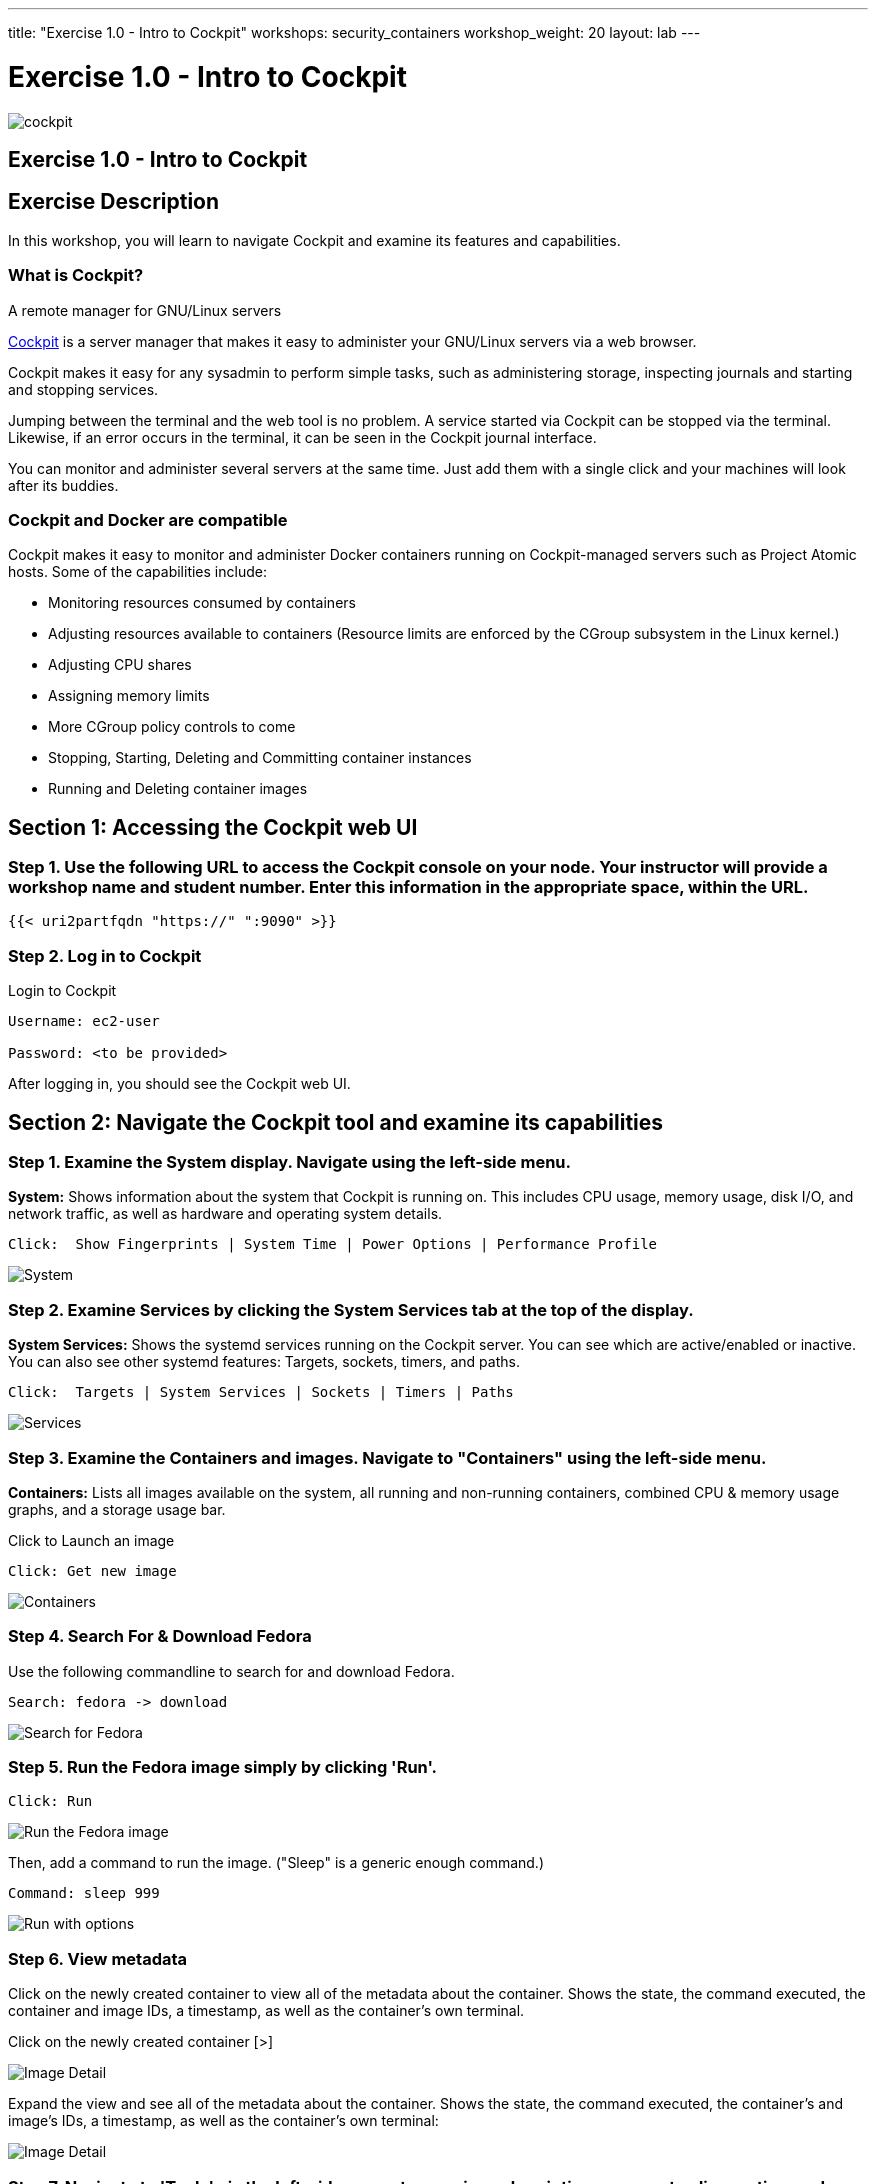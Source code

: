 ---
title: "Exercise 1.0 - Intro to Cockpit"
workshops: security_containers
workshop_weight: 20
layout: lab
---

:icons: font
:source-highlighter: highlight.js
:imagesdir: /workshops/security_containers/images

= Exercise 1.0 - Intro to Cockpit

image::cockpit.png[]

== Exercise 1.0 - Intro to Cockpit

== Exercise Description
In this workshop, you will learn to navigate Cockpit and examine its features and capabilities.

=== What is Cockpit?

A remote manager for GNU/Linux servers

http://cockpit-project.org/[Cockpit] is a server manager that makes it easy to
administer your GNU/Linux servers via a web browser.

Cockpit makes it easy for any sysadmin to perform simple tasks, such as
administering storage, inspecting journals and starting and stopping services.

Jumping between the terminal and the web tool is no problem. A service started
via Cockpit can be stopped via the terminal. Likewise, if an error occurs in
the terminal, it can be seen in the Cockpit journal interface.

You can monitor and administer several servers at the same time. Just add them
with a single click and your machines will look after its buddies.

=== Cockpit and Docker are compatible

Cockpit makes it easy to monitor and administer Docker containers running on Cockpit-managed servers such as Project Atomic hosts. Some of the capabilities include:


- Monitoring resources consumed by containers
- Adjusting resources available to containers (Resource limits are enforced by the CGroup subsystem in the Linux kernel.)
- Adjusting CPU shares
- Assigning memory limits
- More CGroup policy controls to come
- Stopping, Starting, Deleting and Committing container instances
- Running and Deleting container images


== Section 1: Accessing the Cockpit web UI

=== Step 1. Use the following URL to access the Cockpit console on your node. Your instructor will provide a workshop name and student number. Enter this information in the appropriate space, within the URL.

[source,bash]
----
{{< uri2partfqdn "https://" ":9090" >}}
----

=== Step 2. Log in to Cockpit

.Login to Cockpit
[source,bash]
----
Username: ec2-user

Password: <to be provided>
----

After logging in, you should see the Cockpit web UI.

== Section 2: Navigate the Cockpit tool and examine its capabilities

=== Step 1. Examine the System display. Navigate using the left-side menu.

*System:* Shows information about the system that Cockpit is running on. This
includes CPU usage, memory usage, disk I/O, and network traffic, as well as
hardware and operating system details.

[source,bash]
----
Click:  Show Fingerprints | System Time | Power Options | Performance Profile
----

image::overview.png[System]

=== Step 2. Examine  Services by clicking the System Services tab at the top of the display.

*System Services:* Shows the systemd services running on the Cockpit server. You can
see which are active/enabled or inactive. You can also see other systemd
features: Targets, sockets, timers, and paths.

[source,bash]
----
Click:  Targets | System Services | Sockets | Timers | Paths
----

image::services.png[Services]

=== Step 3. Examine the Containers and images. Navigate to "Containers" using the left-side menu.

*Containers:* Lists all images available on the system, all running and
non-running containers, combined CPU & memory usage graphs, and a storage
usage bar.

.Click to Launch an image
[source,bash]
----
Click: Get new image
----

image::containers1.png[Containers]

=== Step 4. Search For & Download Fedora

Use the following commandline to search for and download Fedora.

[source,bash]
----
Search: fedora -> download
----

image::search.png[Search for Fedora]

=== Step 5. Run the Fedora image simply by clicking 'Run'.

[source,bash]
----
Click: Run
----

image::run.png[Run the Fedora image]

Then, add a command to run the image. ("Sleep" is a generic enough command.)

[source,bash]
----
Command: sleep 999
----

image::run-image.png[Run with options]

=== Step 6. View metadata

Click on the newly created container to view all of the metadata about the
container. Shows the state, the command executed, the container and image
IDs, a timestamp, as well as the container's own terminal.

Click on the newly created container [>]

image::detail1.png[Image Detail]

Expand the view and see all of the metadata about the container. Shows the state, the command executed, the container's and image's IDs, a timestamp, as well as the container's own terminal:


image::detail.png[Image Detail]


=== Step 7. Navigate to 'Tools' via the left-side menu, to examine subscriptions, accounts, diagnostics, and terminal features.

.Features and Capabilities
*Tools:* (Terminal) +
*Subscriptions:* Displays what Red Hat products are installed and subscribed. +
*Accounts:* Shows which administrative (root) and other users have accounts on
the system. +
*Diagnostic report:* Collects system configuration and diagnostics information
and prepares a report, in an XZ format. +
*Terminal:* Opens a Terminal (command line) session to the Cockpit system.
From there, you can run any commands available to the user you are logged in
as. For example, as cockpit, you could run docker commands. +

[source,bash]
----
Command:  sudo docker ps -a
----

image::terminal.png[Terminal]



=== Step 8. Delete the Container

When you've completed examining Cockpit, stop and delete the container using the following command.

[source,bash]
----
Click:  Stop 
----

image::stop.png[Stop]

[source,bash]
----
Drop Down: Select Everything to Refresh the page and display the exited container image
----
image::refresh.png[Refresh]

[source,bash]
----
Select the [Trash] icon to remove the image
----
image::trash.png[Trash]

[source,bash]
----
Confirm the delete
----
image::delete.png[Delete]
{{< importPartial "footer/footer.html" >}}
